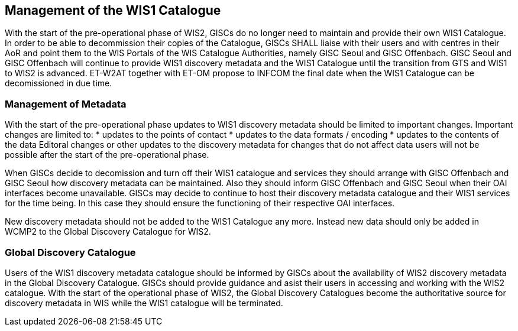 == Management of the WIS1 Catalogue

With the start of the pre-operational phase of WIS2, GISCs do no longer need to maintain and provide their own WIS1 Catalogue. In order to be able to decommission their copies of the Catalogue, GISCs SHALL liaise with their users and with centres in their AoR and point them to the WIS Portals of the WIS Catalogue Authorities, namely GISC Seoul and GISC Offenbach. GISC Seoul and GISC Offenbach will continue to provide WIS1 discovery metadata and the WIS1 Catalogue until the transition from GTS and WIS1 to WIS2 is advanced. ET-W2AT together with ET-OM propose to INFCOM the final date when the WIS1 Catalogue can be decomissioned in due time.

=== Management of Metadata

With the start of the pre-operational phase updates to WIS1 discovery metadata should be limited to important changes. Important changes are limited to:
* updates to the points of contact
* updates to the data formats / encoding
* updates to the contents of the data 
Editoral changes or other updates to the discovery metadata for changes that do not affect data users will not be possible after the start of the pre-operational phase.

When GISCs decide to decomission and turn off their WIS1 catalogue and services they should arrange with GISC Offenbach and GISC Seoul how discovery metadata can be maintained. Also they should inform GISC Offenbach and GISC Seoul when their OAI interfaces become unavailable. GISCs may decide to continue to host their discovery metadata catalogue and their WIS1 services for the time being. In this case they should ensure the functioning of their respective OAI interfaces.

New discovery metadata should not be added to the WIS1 Catalogue any more. Instead new data should only be added in WCMP2 to the Global Discovery Catalogue for WIS2.

=== Global Discovery Catalogue

Users of the WIS1 discovery metadata catalogue should be informed by GISCs about the availability of WIS2 discovery metadata in the Global Discovery Catalogue. GISCs should provide guidance and asist their users in accessing and working with the WIS2 catalogue. With the start of the operational phase of WIS2, the Global Discovery Catalogues become the authoritative source for discovery metadata in WIS while the WIS1 catalogue will be terminated.
